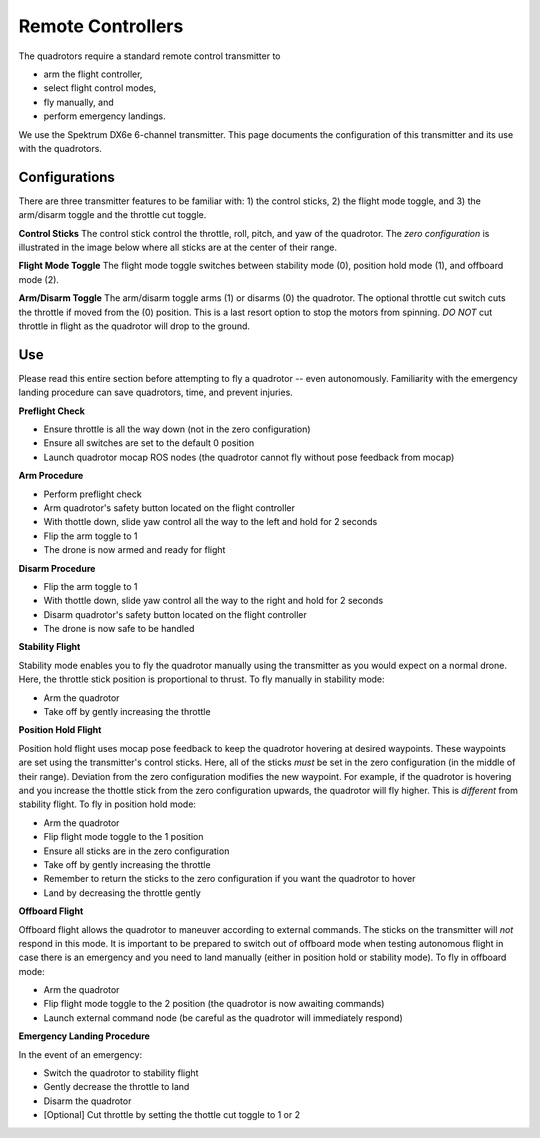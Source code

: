 ==================
Remote Controllers
==================

.. meta::
    :description lang=en: Hardware page for the quadrotor's remote control transmitter.

The quadrotors require a standard remote control transmitter to 

* arm the flight controller, 
* select flight control modes, 
* fly manually, and
* perform emergency landings. 

We use the Spektrum DX6e 6-channel transmitter. This page documents the configuration of this transmitter and its use with the quadrotors. 

Configurations
------------------

There are three transmitter features to be familiar with: 1) the control sticks, 2) the flight mode toggle, and 3) the arm/disarm toggle and the throttle cut toggle. 

**Control Sticks**
The control stick control the throttle, roll, pitch, and yaw of the quadrotor. The *zero configuration* is illustrated in the image below where all sticks are at the center of their range. 

**Flight Mode Toggle**
The flight mode toggle switches between stability mode (0), position hold mode (1), and offboard mode (2). 

**Arm/Disarm Toggle**
The arm/disarm toggle arms (1) or disarms (0) the quadrotor. The optional throttle cut switch cuts the throttle if moved from the (0) position. This is a last resort option to stop the motors from spinning. *DO NOT* cut throttle in flight as the quadrotor will drop to the ground. 

.. image:: spektrum_configuration_front.jpg
  :width: 310px
  :alt: Spektrum Configuration Front
  :align: left

.. image:: spektrum_configuration_top.jpg
  :width: 310px
  :alt: Spektrum Configuration Top
  :align: right

Use
------------------

Please read this entire section before attempting to fly a quadrotor -- even autonomously. Familiarity with the emergency landing procedure can save quadrotors, time, and prevent injuries. 

**Preflight Check**

* Ensure throttle is all the way down (not in the zero configuration)
* Ensure all switches are set to the default 0 position
* Launch quadrotor mocap ROS nodes (the quadrotor cannot fly without pose feedback from mocap)

.. TODO:: Add a link here to the mocap documentation page

**Arm Procedure**

* Perform preflight check
* Arm quadrotor's safety button located on the flight controller
* With thottle down, slide yaw control all the way to the left and hold for 2 seconds
* Flip the arm toggle to 1
* The drone is now armed and ready for flight

**Disarm Procedure**

* Flip the arm toggle to 1
* With thottle down, slide yaw control all the way to the right and hold for 2 seconds
* Disarm quadrotor's safety button located on the flight controller
* The drone is now safe to be handled

.. TODO:: Maybe we can refer to another page that specifies the different flight modes so we don't clutter this page? Then each of the following sections can just link to that page. 

**Stability Flight**

Stability mode enables you to fly the quadrotor manually using the transmitter as you would expect on a normal drone. Here, the throttle stick position is proportional to thrust. To fly manually in stability mode:

* Arm the quadrotor
* Take off by gently increasing the throttle

**Position Hold Flight**

Position hold flight uses mocap pose feedback to keep the quadrotor hovering at desired waypoints. These waypoints are set using the transmitter's control sticks. Here, all of the sticks *must* be set in the zero configuration (in the middle of their range). Deviation from the zero configuration modifies the new waypoint. For example, if the quadrotor is hovering and you increase the thottle stick from the zero configuration upwards, the quadrotor will fly higher. This is *different* from stability flight. To fly in position hold mode:

* Arm the quadrotor
* Flip flight mode toggle to the 1 position
* Ensure all sticks are in the zero configuration
* Take off by gently increasing the throttle
* Remember to return the sticks to the zero configuration if you want the quadrotor to hover
* Land by decreasing the throttle gently

**Offboard Flight**

Offboard flight allows the quadrotor to maneuver according to external commands. The sticks on the transmitter will *not* respond in this mode. It is important to be prepared to switch out of offboard mode when testing autonomous flight in case there is an emergency and you need to land manually (either in position hold or stability mode). To fly in offboard mode:

* Arm the quadrotor
* Flip flight mode toggle to the 2 position (the quadrotor is now awaiting commands)
* Launch external command node (be careful as the quadrotor will immediately respond)

**Emergency Landing Procedure**

In the event of an emergency:

* Switch the quadrotor to stability flight
* Gently decrease the throttle to land
* Disarm the quadrotor
* [Optional] Cut throttle by setting the thottle cut toggle to 1 or 2
